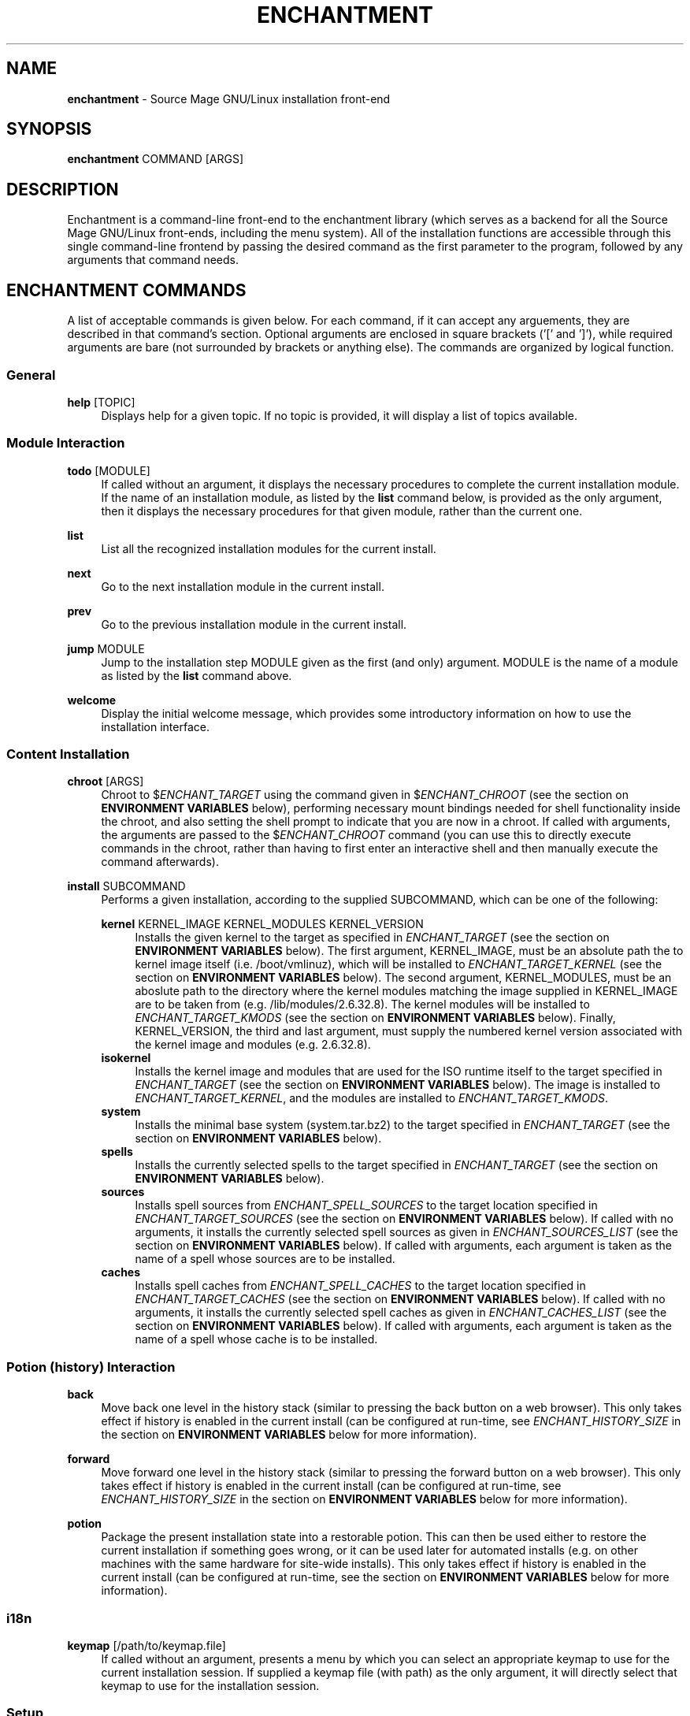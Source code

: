 '\" t
.\"     Title: enchantment
.\"    Author: [see the "Authors" section]
.\"      Date: 07/06/2010
.\"    Manual: Enchantment Manual
.\"  Language: English
.\"
.\" Copyright 2010 by the Cauldron Team, Source Mage GNU/Linux
.\" This software is free software; you can redistribute it and/or modify
.\" it under the terms of the GNU General Public License as published by
.\" the Free Software Foundation; either version 2 of the License, or
.\" (at your option) any later version.
.\"
.\" This software is distributed in the hope that it will be useful,
.\" but WITHOUT ANY WARRANTY; without even the implied warranty of
.\" MERCHANTABILITY or FITNESS FOR A PARTICULAR PURPOSE.  See the
.\" GNU General Public License for more details.
.\"
.\" You should have received a copy of the GNU General Public License
.\" along with this software; if not, write to the Free Software
.\" Foundation, Inc., 59 Temple Place, Suite 330, Boston, MA  02111-1307  USA
.\"
.TH "ENCHANTMENT" "8" "07/05/2010" "Source Mage GNU/Linux" "enchantment manual"
.\" -----------------------------------------------------------------
.\" * set default formatting
.\" -----------------------------------------------------------------
.\" disable hyphenation
.nh
.\" disable justification (adjust text to left margin only)
.ad l
.\" -----------------------------------------------------------------
.\" * MAIN CONTENT STARTS HERE *
.\" -----------------------------------------------------------------
.SH "NAME"
\fBenchantment\fR \- Source Mage GNU/Linux installation front-end
.SH "SYNOPSIS"

.nf
\fBenchantment\fR COMMAND [ARGS]
.fi

.SH "DESCRIPTION"

Enchantment is a command-line front-end to the enchantment library (which serves as a backend for all the Source Mage GNU/Linux front-ends, including the menu system). All of the installation functions are accessible through this single command-line frontend by passing the desired command as the first parameter to the program, followed by any arguments that command needs.
.SH "ENCHANTMENT COMMANDS"
A list of acceptable commands is given below. For each command, if it can accept any arguements, they are described in that command's section. Optional arguments are enclosed in square brackets ('[' and ']'), while required arguments are bare (not surrounded by brackets or anything else). The commands are organized by logical function.
.SS General
.PP
\fBhelp\fR [TOPIC]
.RS 4
Displays help for a given topic. If no topic is provided, it will display a list of topics available.
.RE
.SS "Module Interaction"
.PP
\fBtodo\fR [MODULE]
.RS 4
If called without an argument, it displays the necessary procedures to complete the current installation module. If the name of an installation module, as listed by the \fBlist\fR command below, is provided as the only argument, then it displays the necessary procedures for that given module, rather than the current one.
.RE
.PP
\fBlist\fR
.RS 4
List all the recognized installation modules for the current install.
.RE
.PP
\fBnext\fR
.RS 4
Go to the next installation module in the current install.
.RE
.PP
\fBprev\fR
.RS 4
Go to the previous installation module in the current install.
.RE
.PP
\fBjump\fR MODULE
.RS 4
Jump to the installation step MODULE given as the first (and only) argument. MODULE is the name of a module as listed by the \fBlist\fR command above.
.RE
.PP
\fBwelcome\fR
.RS 4
Display the initial welcome message, which provides some introductory information on how to use the installation interface.
.RE
.SS "Content Installation"
.PP
\fBchroot\fR [ARGS]
.RS 4
Chroot to $\fIENCHANT_TARGET\fR using the command given in $\fIENCHANT_CHROOT\fR (see the section on \fBENVIRONMENT VARIABLES\fR below), performing necessary mount bindings needed for shell functionality inside the chroot, and also setting the shell prompt to indicate that you are now in a chroot. If called with arguments, the arguments are passed to the $\fIENCHANT_CHROOT\fR command (you can use this to directly execute commands in the chroot, rather than having to first enter an interactive shell and then manually execute the command afterwards).
.RE
.PP
\fBinstall\fR SUBCOMMAND
.RS 4
Performs a given installation, according to the supplied SUBCOMMAND, which can be one of the following:
.RE

.RS 4
\fBkernel\fR KERNEL_IMAGE KERNEL_MODULES KERNEL_VERSION
.RE
.RS 8
Installs the given kernel to the target as specified in \fIENCHANT_TARGET\fR (see the section on \fBENVIRONMENT VARIABLES\fR below). The first argument, KERNEL_IMAGE, must be an absolute path the to kernel image itself (i.e. /boot/vmlinuz), which will be installed to \fIENCHANT_TARGET_KERNEL\fR (see the section on \fBENVIRONMENT VARIABLES\fR below). The second argument, KERNEL_MODULES, must be an aboslute path to the directory where the kernel modules matching the image supplied in KERNEL_IMAGE are to be taken from (e.g. /lib/modules/2.6.32.8). The kernel modules will be installed to \fIENCHANT_TARGET_KMODS\fR (see the section on \fBENVIRONMENT VARIABLES\fR below). Finally, KERNEL_VERSION, the third and last argument, must supply the numbered kernel version associated with the kernel image and modules (e.g. 2.6.32.8).
.RE
.RS 4
\fBisokernel\fR
.RE
.RS 8
Installs the kernel image and modules that are used for the ISO runtime itself to the target specified in \fIENCHANT_TARGET\fR (see the section on \fBENVIRONMENT VARIABLES\fR below). The image is installed to \fIENCHANT_TARGET_KERNEL\fR, and the modules are installed to \fIENCHANT_TARGET_KMODS\fR.
.RE
.RS 4
\fBsystem\fR
.RE
.RS 8
Installs the minimal base system (system.tar.bz2) to the target specified in \fIENCHANT_TARGET\fR (see the section on \fBENVIRONMENT VARIABLES\fR below).
.RE
.RS 4
\fBspells\fR
.RE
.RS 8
Installs the currently selected spells to the target specified in \fIENCHANT_TARGET\fR (see the section on \fBENVIRONMENT VARIABLES\fR below).
.RE
.RS 4
\fBsources\fR
.RE
.RS 8
Installs spell sources from \fIENCHANT_SPELL_SOURCES\fR to the target location specified in \fIENCHANT_TARGET_SOURCES\fR (see the section on \fBENVIRONMENT VARIABLES\fR below). If called with no arguments, it installs the currently selected spell sources as given in \fIENCHANT_SOURCES_LIST\fR (see the section on \fBENVIRONMENT VARIABLES\fR below). If called with arguments, each argument is taken as the name of a spell whose sources are to be installed.
.RE
.RS 4
\fBcaches\fR
.RE
.RS 8
Installs spell caches from \fIENCHANT_SPELL_CACHES\fR to the target location specified in \fIENCHANT_TARGET_CACHES\fR (see the section on \fBENVIRONMENT VARIABLES\fR below). If called with no arguments, it installs the currently selected spell caches as given in \fIENCHANT_CACHES_LIST\fR (see the section on \fBENVIRONMENT VARIABLES\fR below). If called with arguments, each argument is taken as the name of a spell whose cache is to be installed.
.RE

.RS 8
.RE
.SS "Potion (history) Interaction"
.PP
\fBback\fR
.RS 4
Move back one level in the history stack (similar to pressing the back button on a web browser). This only takes effect if history is enabled in the current install (can be configured at run-time, see \fIENCHANT_HISTORY_SIZE\fR in the section on \fBENVIRONMENT VARIABLES\fR below for more information).
.RE
.PP
\fBforward\fR
.RS 4
Move forward one level in the history stack (similar to pressing the forward button on a web browser). This only takes effect if history is enabled in the current install (can be configured at run-time, see \fIENCHANT_HISTORY_SIZE\fR in the section on \fBENVIRONMENT VARIABLES\fR below for more information).
.RE
.PP
\fBpotion\fR
.RS 4
Package the present installation state into a restorable potion. This can then be used either to restore the current installation if something goes wrong, or it can be used later for automated installs (e.g. on other machines with the same hardware for site-wide installs). This only takes effect if history is enabled in the current install (can be configured at run-time, see the section on \fBENVIRONMENT VARIABLES\fR below for more information).
.RE
.SS "i18n"
.PP
\fBkeymap\fR [/path/to/keymap.file]
.RS 4
If called without an argument, presents a menu by which you can select an appropriate keymap to use for the current installation session. If supplied a keymap file (with path) as the only argument, it will directly select that keymap to use for the installation session.
.RE
.SS "Setup"
.PP
\fBinit\fR
.RS 4
Initializes the installation session. You should not normally have a reason to call this command yourself, unless things get messed up. This is used by other facets of the \fBEnchantment\fR suite when the installation is first started.
.RE
.PP
\fBprompt\fR
.RS 4
Prints a shell prompt with information on the current installation status. You should not normally have a reason to call this command yourself, unless things get messed up. This is used by other facets of the \fBEnchantment\fR suite when the present installation module is changed/updated.
.RE
.SH "TERMINOLOGY"
.PP
target
.RS 4
Where the installation goes to. For example, if you have an 80GB partition /dev/sda1 and decide you want to use that as your root partition, that will be the target. Note that target refers not only to the disk, but to any/every aspect of the entire machine (the cpu architecture to install for, etc.).
.RE
.PP
iso
.RS 4
Refers to the installation runtime. The runtime is typically available via a burned cd, consisting of the contents of an iso9660 filesystem prepared by cauldron, hence the labelling of the runtime as iso. This is in contrast to system, defined below. The spells and binaries available for use in the iso may differ from those available in the system.
.RE
.PP
system
.RS 4
Refers to the target runtime. Note that the target runtime is not necessarily available in the target until after a certain stage of the installation is completed. This also refers to the pre-built compressed archive of the minimal target runtime, typically stored as system.tar.bz2 in the root directory of an officially released iso. The spells and binaries available for use in the system may differ from those available in the iso.
.RE
.PP
module
.RS 4
An installation "step". It is a logical unit within the entire installation process/scheme. For example, disk partitioning is a module. A module minimally consists of a set of instructions to perform, but may also include such things as scripted events and stateful data.
.RE
.PP
potion
.RS 4
This is the component of the Enchantment script suite responsible for managing history and state tracking. It is also the name of an instance of a collection of such state, to be used for install process recovery, automated installs, and possibly other things.
.RE
.PP
installer
.RS 4
A user interface to libenchantment (and the associated sub-libraries). This includes, for example, the command-line installer (described by the present man-page you are reading) and the TUI menu installer (which uses dialog to display the text menus).
.RE
.PP
spell
.RS 4
A software package.
.RE
.PP
source
.RS 4
The source code collection needed to build a spell.
.RE
.PP
cache
.RS 4
A compressed archive of a pre-built spell.
.RE
.SH "ENVIRONMENT VARIABLES"

Various enchantment commands use the following user-level environment variables. The default value is given in square brackets ('[' and ']') after the name of the environment variable. The default values may be overridden/changed either on the command line in the shell, or by setting the variable's value in the local enchantment config file \fI/etc/enchantment/local/config\fR.
.SS "Source Paths"
.PP
\fIENCHANT_ISO_PATH\fR [/]
.RS 4
This represents where the iso is running from. Unless you know what you are doing and you want to do some really tricky hacking with the installation, it is highly recommended that you leave this at the default setting.
.RE
.PP
\fIENCHANT_SPELL_SOURCES\fR [$\fIENCHANT_ISO_PATH\fR/var/spool/sorcery]
.RS 4
Path where spell sources should be taken from to install into the target.
.RE
.PP
\fIENCHANT_SPELL_CACHES\fR [$\fIENCHANT_ISO_PATH\fR/var/cache/sorcery]
.RS 4
Path where spell caches should be taken from to install into the target.
.RE
.SS "Target Paths"
.PP
\fIENCHANT_TARGET\fR [$\fIENCHANT_ISO_PATH\fR/mnt/root]
.RS 4
Base path where content will be installed to. Typically this is where the root filesystem of the target system is mounted (e.g., /dev/sda1).
.RE
.PP
\fIENCHANT_TARGET_SOURCES\fR [$\fIENCHANT_TARGET\fR/var/spool/sorcery]
.RS 4
Path where spell sources should be installed to within the target. Normally you should not change this.
.RE
.PP
\fIENCHANT_TARGET_CACHES\fR [$\fIENCHANT_TARGET\fR/var/cache/sorcery]
.RS 4
Path where spell caches should be installed to within the target. Normally you should not change this.
.RE
.SS "Target Kernel"
.PP
\fIENCHANT_TARGET_KERNEL\fR [$\fIENCHANT_TARGET\fR/boot/vmlinuz]
.RS 4
Absolute path (including file name) of where the kernel image will be installed to in the target.
.RE
.PP
\fIENCHANT_TARGET_KMODS\fR [$\fIENCHANT_TARGET\fR/lib/modules]
.RS 4
Absolute path to the base directory of where the kernel modules will be installed to in the target. You normally shouldn't change this setting unless you have a good reason to and you know what you are doing.
.RE
.SS "Source Kernel"
.PP
\fIENCHANT_ISO_KVERS\fR [$(uname -r)]
.RS 4
The version of the kernel which the installation (not the target) is running.
.RE
.PP
\fIENCHANT_ISO_KERNEL\fR [$\fIENCHANT_ISO_PATH\fR/boot/vmlinux]
.RS 4
The kernel image which the installation (not the target) is running.
.RE
.PP
\fIENCHANT_ISO_KMODS\fR [$\fIENCHANT_ISO_PATH\fR/lib/modules]
.RS 4
The kernel modules which the installation (not the target) is running, corresponding to the kernel image and version given in \fIENCHANT_ISO_KVERS\fR and \fIENCHANT_ISO_KERNEL\fR.
.RE
.SS "Chroot Command"
.PP
\fIENCHANT_CHROOT\fR [$\fIENCHANT_ISO_PATH\fR/bin/chroot]
.RS 4
The command to run when chrooting into the target.
.RE
.SS "Spell Selection"
.PP
\fIENCHANT_SOURCES_LIST\fR [$\fIENCHANT_TMP\fR/spell-sources]
.RS 4
The list of spell sources you want to install.
.RE
.PP
\fIENCHANT_CACHES_LIST\fR [$\fIENCHANT_TMP\fR/spell-caches]
.RS 4
The list of spell caches you want to install.
.RE
.SS "Potion (history) Functionality"
.PP
\fIENCHANT_POTION\fR [$\fIENCHANT_TMP\fR/potion]
.RS 4
Specifies the base path of where installation state information is recorded. This information is used for the back and forward commands (see the \fBCOMMANDS\fR section above) as well as for installation restoration and automated installation.
.RE
.PP
\fIENCHANT_POTION_BUFFER\fR [20]
.RS 4
The size of each buffer in the potion system. This is the number of forward/back steps you can take. If this value is set to 0, potion is disabled.
.RE
.SS "Appearance"
.PP
\fIENCHANT_COLOR\fR [yes]
.RS 4
Whether to use colored output.
.RE
.SH "FILES"
.PP
$\fIENCHANT_TMP\fR/current_module
.RS 4
Tracks the current installation module (step) within the installation scheme.
.RE
.PP
$\fIENCHANT_TMP\fR/i18n-keymap
.RS 4
Defines the keymap in use for the installation session.
.RE
.PP
$\fIENCHANT_POTION\fR/back
.RS 4
A list of modules of length $\fIENCHANT_HISTORY_SIZE\fR used to go to previously visited modules, in the order they were visited.
.RE
.PP
$\fIENCHANT_POTION\fR/forward
.RS 4
A list of modules of length $\fIENCHANT_HISTORY_SIZE\fR used to return to modules one went "back" from (see above and the \fBCOMMANDS\fR section), in the order they were visited.
.RE
.SH "AUTHORS"
.PP
The Cauldron Team, Source Mage GNU/Linux
.SH "SEE ALSO"

\fBcauldron\fR(8), \fBsorcery\fR(8)
